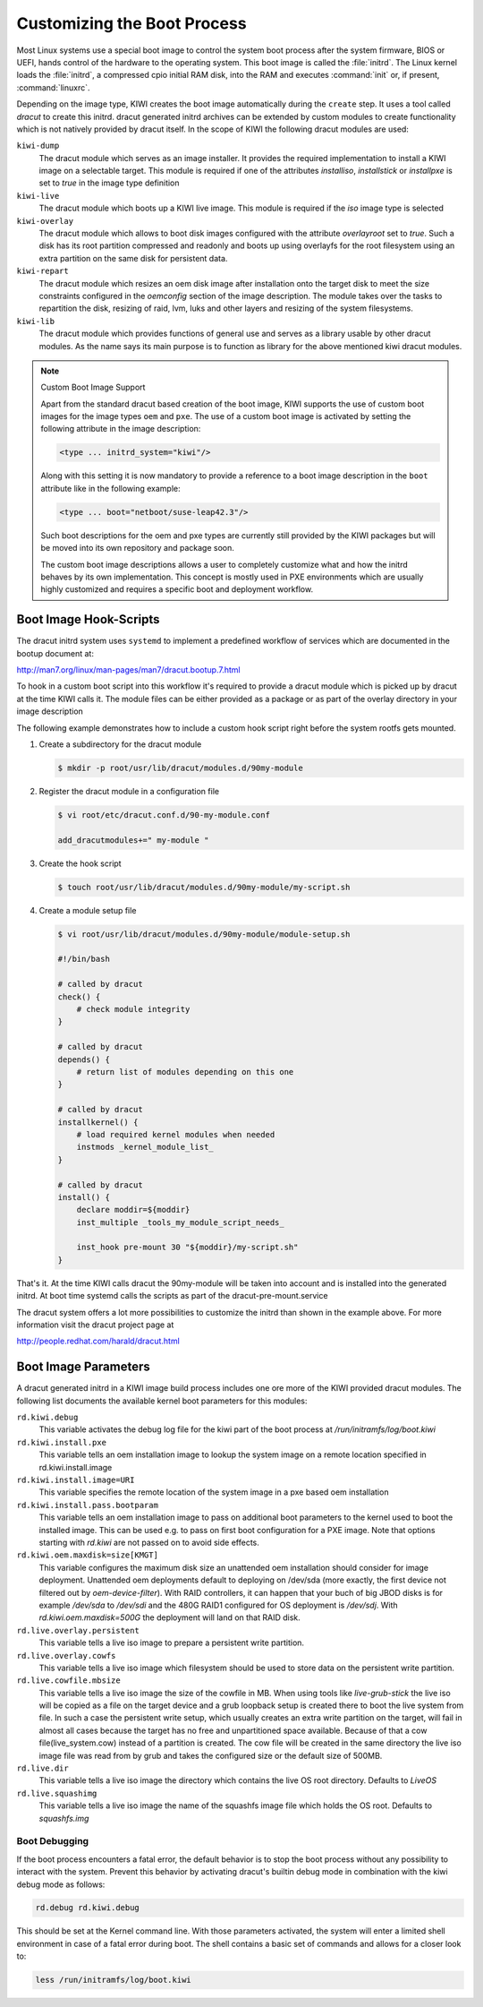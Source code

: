 .. _working-with-kiwi-customizing-the-boot-process:

Customizing the Boot Process
----------------------------

Most Linux systems use a special boot image to control the system boot process
after the system firmware, BIOS or UEFI, hands control of the hardware to the
operating system. This boot image is called the :file:`initrd`. The Linux kernel
loads the :file:`initrd`, a compressed cpio initial RAM disk, into the RAM and
executes :command:`init` or, if present, :command:`linuxrc`.

Depending on the image type, KIWI creates the boot image automatically during
the ``create`` step. It uses a tool called `dracut` to create this initrd.
dracut generated initrd archives can be extended by custom modules to create
functionality which is not natively provided by dracut itself. In the scope
of KIWI the following dracut modules are used:

``kiwi-dump``
  The dracut module which serves as an image installer. It provides the
  required implementation to install a KIWI image on a selectable target.
  This module is required if one of the attributes `installiso`, `installstick`
  or `installpxe` is set to `true` in the image type definition

``kiwi-live``
  The dracut module which boots up a KIWI live image. This module is required
  if the `iso` image type is selected

``kiwi-overlay``
  The dracut module which allows to boot disk images configured with the
  attribute `overlayroot` set to `true`. Such a disk has its root partition
  compressed and readonly and boots up using overlayfs for the root filesystem
  using an extra partition on the same disk for persistent data.

``kiwi-repart``
  The dracut module which resizes an oem disk image after installation onto
  the target disk to meet the size constraints configured in the `oemconfig`
  section of the image description. The module takes over the tasks to
  repartition the disk, resizing of raid, lvm, luks and other layers and
  resizing of the system filesystems.

``kiwi-lib``
  The dracut module which provides functions of general use and serves
  as a library usable by other dracut modules. As the name says its
  main purpose is to function as library for the above mentioned kiwi
  dracut modules.

.. note:: Custom Boot Image Support

   Apart from the standard dracut based creation of the boot image, KIWI
   supports the use of custom boot images for the image types ``oem``
   and ``pxe``. The use of a custom boot image is activated by setting the
   following attribute in the image description:

   .. code-block:: none

      <type ... initrd_system="kiwi"/>

   Along with this setting it is now mandatory to provide a reference to
   a boot image description in the ``boot`` attribute like in the
   following example:

   .. code-block:: none

      <type ... boot="netboot/suse-leap42.3"/>

   Such boot descriptions for the oem and pxe types are currently still
   provided by the KIWI packages but will be moved into its own repository
   and package soon.

   The custom boot image descriptions allows a user to completely customize
   what and how the initrd behaves by its own implementation. This concept
   is mostly used in PXE environments which are usually highly customized
   and requires a specific boot and deployment workflow.


Boot Image Hook-Scripts
.......................

The dracut initrd system uses ``systemd`` to implement a predefined workflow
of services which are documented in the bootup document at:

http://man7.org/linux/man-pages/man7/dracut.bootup.7.html

To hook in a custom boot script into this workflow it's required to provide
a dracut module which is picked up by dracut at the time KIWI calls it.
The module files can be either provided as a package or as part of the
overlay directory in your image description

The following example demonstrates how to include a custom hook script
right before the system rootfs gets mounted.

1. Create a subdirectory for the dracut module

   .. code:: bash

       $ mkdir -p root/usr/lib/dracut/modules.d/90my-module

2. Register the dracut module in a configuration file

   .. code:: bash

       $ vi root/etc/dracut.conf.d/90-my-module.conf

       add_dracutmodules+=" my-module "

3. Create the hook script

   .. code:: bash

       $ touch root/usr/lib/dracut/modules.d/90my-module/my-script.sh

4. Create a module setup file

   .. code-block:: bash

       $ vi root/usr/lib/dracut/modules.d/90my-module/module-setup.sh

       #!/bin/bash

       # called by dracut
       check() {
           # check module integrity
       }

       # called by dracut
       depends() {
           # return list of modules depending on this one
       }

       # called by dracut
       installkernel() {
           # load required kernel modules when needed
           instmods _kernel_module_list_
       }

       # called by dracut
       install() {
           declare moddir=${moddir}
           inst_multiple _tools_my_module_script_needs_

           inst_hook pre-mount 30 "${moddir}/my-script.sh"
       }

That's it. At the time KIWI calls dracut the 90my-module will be taken
into account and is installed into the generated initrd. At boot time
systemd calls the scripts as part of the dracut-pre-mount.service

The dracut system offers a lot more possibilities to customize the
initrd than shown in the example above. For more information visit
the dracut project page at

http://people.redhat.com/harald/dracut.html

Boot Image Parameters
.....................

A dracut generated initrd in a KIWI image build process includes one ore
more of the KIWI provided dracut modules. The following list documents
the available kernel boot parameters for this modules:

``rd.kiwi.debug``
  This variable activates the debug log file for the kiwi part of
  the boot process at `/run/initramfs/log/boot.kiwi`

``rd.kiwi.install.pxe``
  This variable tells an oem installation image to lookup the system
  image on a remote location specified in rd.kiwi.install.image

``rd.kiwi.install.image=URI``
  This variable specifies the remote location of the system image in
  a pxe based oem installation

``rd.kiwi.install.pass.bootparam``
  This variable tells an oem installation image to pass on additional
  boot parameters to the kernel used to boot the installed image. This
  can be used e.g. to pass on first boot configuration for a PXE image.
  Note that options starting with `rd.kiwi` are not passed on to avoid
  side effects.

``rd.kiwi.oem.maxdisk=size[KMGT]``
  This variable configures the maximum disk size an unattended oem
  installation should consider for image deployment. Unattended oem
  deployments default to deploying on /dev/sda (more exactly, the first
  device not filtered out by `oem-device-filter`). With RAID
  controllers, it can happen that your buch of big JBOD disks is for
  example `/dev/sda` to `/dev/sdi` and the 480G RAID1 configured for
  OS deployment is `/dev/sdj`. With `rd.kiwi.oem.maxdisk=500G` the
  deployment will land on that RAID disk.

``rd.live.overlay.persistent``
  This variable tells a live iso image to prepare a persistent
  write partition.

``rd.live.overlay.cowfs``
  This variable tells a live iso image which filesystem should be
  used to store data on the persistent write partition.

``rd.live.cowfile.mbsize``
  This variable tells a live iso image the size of the cowfile in MB.
  When using tools like `live-grub-stick` the live iso will be copied
  as a file on the target device and a grub loopback setup is created
  there to boot the live system from file. In such a case the
  persistent write setup, which usually creates an extra write
  partition on the target, will fail in almost all cases because
  the target has no free and unpartitioned space available.
  Because of that a cow file(live_system.cow) instead of a partition
  is created. The cow file will be created in the same directory
  the live iso image file was read from by grub and takes the
  configured size or the default size of 500MB.

``rd.live.dir``
  This variable tells a live iso image the directory which contains
  the live OS root directory. Defaults to `LiveOS`

``rd.live.squashimg``
  This variable tells a live iso image the name of the squashfs
  image file which holds the OS root. Defaults to `squashfs.img`

Boot Debugging
''''''''''''''

If the boot process encounters a fatal error, the default behavior is to
stop the boot process without any possibility to interact with the system.
Prevent this behavior by activating dracut's builtin debug mode in combination
with the kiwi debug mode as follows:

.. code-block:: bash

    rd.debug rd.kiwi.debug

This should be set at the Kernel command line. With those parameters activated,
the system will enter a limited shell environment in case of a fatal error
during boot. The shell contains a basic set of commands and allows for a closer
look to:

.. code-block:: bash

    less /run/initramfs/log/boot.kiwi
